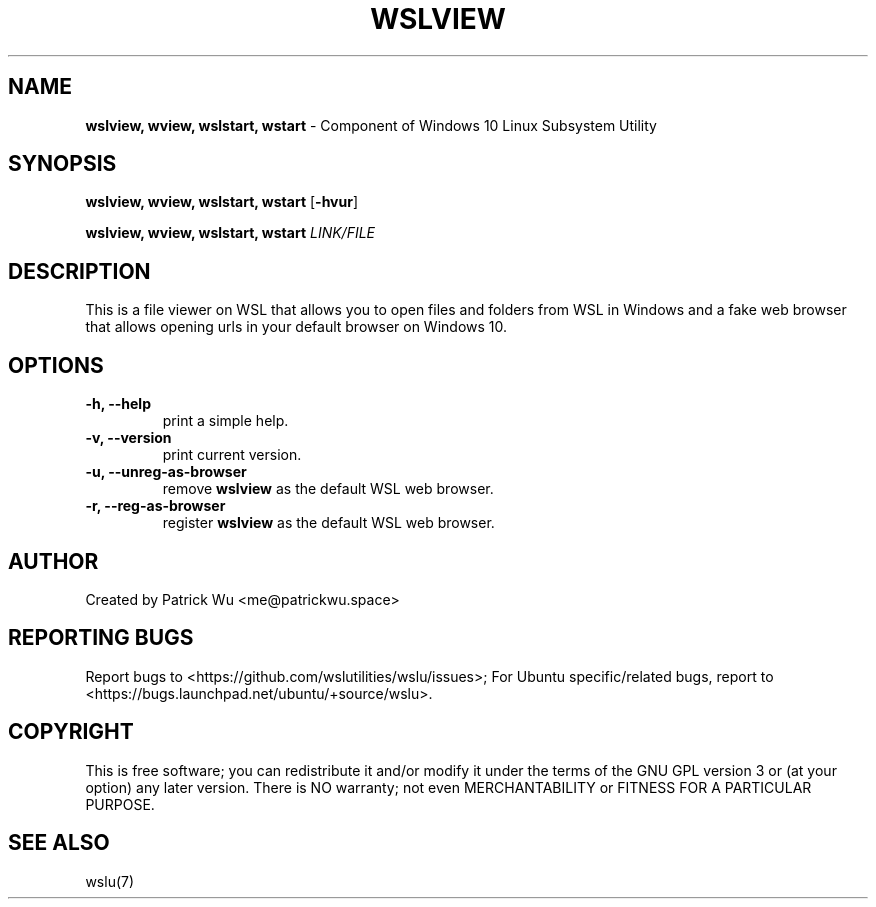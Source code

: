 
.TH "WSLVIEW" "1" "DATEPLACEHOLDER" "VERSIONPLACEHOLDER" "WSL Utilities User Manual"
.SH NAME
.B wslview, wview, wslstart, wstart
- Component of Windows 10 Linux Subsystem Utility
.SH SYNOPSIS
.B wslview, wview, wslstart, wstart
.RB [ \-hvur ]
.PP
.B wslview, wview, wslstart, wstart
.I LINK/FILE
.SH DESCRIPTION
This is a file viewer on WSL that allows you to open files and folders from WSL in Windows and a fake web browser that allows opening urls in your default browser on Windows 10.
.SH OPTIONS
.TP
.B -h, --help
print a simple help.
.TP
.B -v, --version
print current version.
.TP
.B -u, --unreg-as-browser
remove \fBwslview\fR as the default WSL web browser.
.TP
.B -r, --reg-as-browser
register \fBwslview\fR as the default WSL web browser.
.SH AUTHOR
Created by Patrick Wu <me@patrickwu.space>
.SH REPORTING BUGS
Report bugs to <https://github.com/wslutilities/wslu/issues>;
For Ubuntu specific/related bugs, report to <https://bugs.launchpad.net/ubuntu/+source/wslu>.
.SH COPYRIGHT
This is free software; you can redistribute it and/or modify it under
the terms of the GNU GPL version 3 or (at your option) any later
version.
There is NO warranty; not even MERCHANTABILITY or FITNESS FOR A
PARTICULAR PURPOSE.
.SH SEE ALSO
wslu(7)